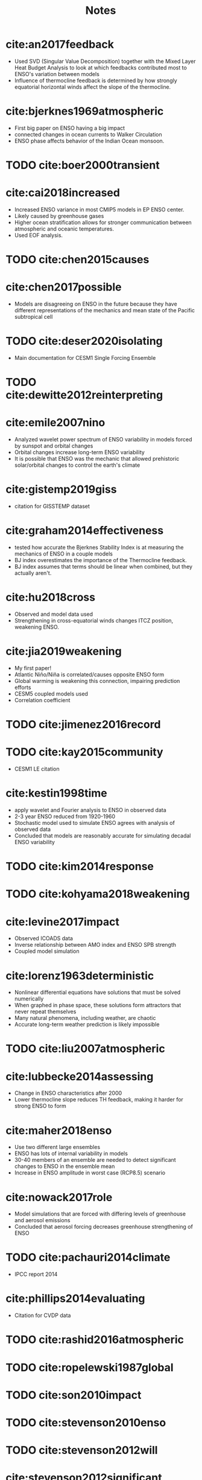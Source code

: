 #+TITLE: Notes
#+LATEX_HEADER: \usepackage{enumitem}
#+LATEX_HEADER: \usepackage{natbib}
#+LATEX_HEADER: \usepackage[margin=1in]{geometry}
#+LATEX_HEADER: \setlist{noitemsep}


* cite:an2017feedback

- Used SVD (Singular Value Decomposition) together with the Mixed Layer Heat Budget Analysis to look at which feedbacks contributed most to ENSO's variation between models
- Influence of thermocline feedback is determined by how strongly equatorial horizontal winds affect the slope of the thermocline.

* cite:bjerknes1969atmospheric

- First big paper on ENSO having a big impact
- connected changes in ocean currents to Walker Circulation
- ENSO phase affects behavior of the Indian Ocean monsoon.

* TODO cite:boer2000transient

* cite:cai2018increased

- Increased ENSO variance in most CMIP5 models in EP ENSO center.
- Likely caused by greenhouse gases
- Higher ocean stratification allows for stronger communication between atmospheric and oceanic temperatures.
- Used EOF analysis.

* TODO cite:chen2015causes

* cite:chen2017possible

- Models are disagreeing on ENSO in the future because they have different representations of the mechanics and mean state of the Pacific subtropical cell

* TODO cite:deser2020isolating

- Main documentation for CESM1 Single Forcing Ensemble

* TODO cite:dewitte2012reinterpreting

* cite:emile2007nino

- Analyzed wavelet power spectrum of ENSO variability in models forced by sunspot and orbital changes
- Orbital changes increase long-term ENSO variability
- It is possible that ENSO was the mechanic that allowed prehistoric solar/orbital changes to control the earth's climate

* cite:gistemp2019giss

- citation for GISSTEMP dataset

* cite:graham2014effectiveness

- tested how accurate the Bjerknes Stability Index is at measuring the mechanics of ENSO in a couple models
- BJ index overestimates the importance of the Thermocline feedback.
- BJ index assumes that terms should be linear when combined, but they actually aren't.

* cite:hu2018cross

- Observed and model data used
- Strengthening in cross-equatorial winds changes ITCZ position, weakening ENSO.

* cite:jia2019weakening

- My first paper!
- Atlantic Niño/Niña is correlated/causes opposite ENSO form
- Global warming is weakening this connection, impairing prediction efforts
- CESM5 coupled models used
- Correlation coefficient

* TODO cite:jimenez2016record

* TODO cite:kay2015community

- CESM1 LE citation

* cite:kestin1998time

- apply wavelet and Fourier analysis to ENSO in observed data
- 2-3 year ENSO reduced from 1920-1960
- Stochastic model used to simulate ENSO agrees with analysis of observed data
- Concluded that models are reasonably accurate for simulating decadal ENSO variability

* TODO cite:kim2014response
* TODO cite:kohyama2018weakening

* cite:levine2017impact

- Observed ICOADS data
- Inverse relationship between AMO index and ENSO SPB strength
- Coupled model simulation

* cite:lorenz1963deterministic

- Nonlinear differential equations have solutions that must be solved numerically
- When graphed in phase space, these solutions form attractors that never repeat themselves
- Many natural phenomena, including weather, are chaotic
- Accurate long-term weather prediction is likely impossible

* TODO cite:liu2007atmospheric

* cite:lubbecke2014assessing

- Change in ENSO characteristics after 2000
- Lower thermocline slope reduces TH feedback, making it harder for strong ENSO to form

* cite:maher2018enso

- Use two different large ensembles
- ENSO has lots of internal variability in models
- 30-40 members of an ensemble are needed to detect significant changes to ENSO in the ensemble mean
- Increase in ENSO amplitude in worst case (RCP8.5) scenario

* cite:nowack2017role

- Model simulations that are forced with differing levels of greenhouse and aerosol emissions
- Concluded that aerosol forcing decreases greenhouse strengthening of ENSO

* TODO cite:pachauri2014climate

- IPCC report 2014

* cite:phillips2014evaluating

- Citation for CVDP data

* TODO cite:rashid2016atmospheric
* TODO cite:ropelewski1987global
* TODO cite:son2010impact
* TODO cite:stevenson2010enso
* TODO cite:stevenson2012will

* cite:stevenson2012significant

- CMIP5 dataset
- No significant change in ENSO amplitude for multi-model mean during 20-21st century
- Some significant changes in certain models
- Larger ensembles are needed

* cite:stevenson2017forced

- ENSO diversity: difference between CP and EP ENSO events
- CESM Last Millennium ensemble
- Less forced impact on ENSO amplitude, some impact on diversity
- Lots of natural factors have an impact too

* cite:torrence1998practical

- How to use wavelets to estimate power spectrum in timeseries.
- Uses ENSO data /very niiceee/
- Windowed Fourier Transform sucks butt because it is dependent on a time step parameter that can muck with the results depending on which value you choose.
- A wavelet is a short */blirp/* of a wave with a mean of zero and finite amplitude/frequency and limited time domain.
- To get an ex. Morlet Wavelet take a regular wave and multiply it by a Gaussian (normal bell curve) so that it drops off over time.
- Will be using continuous methods, but discrete also works.
- Use mathematical transforms to vary scale and translation of wavelet as it slides across the time series.
- Integrate wavelet multiplied by the timeseries while varying scale and shift to generate a power spectrum.
- Applied wavelet spectrum analysis to Nino 3 timeseries
- strong variance in 2-8 year frequency area, but with slight changes between 1900 and 1990
- However, results are highly dependent on which mother wavelet you choose because they all have quite different properties.
- Trying power spectrum from a DOG (Mexican Hat) wavelet gives overall similar answer as Morelett wavelet, but it is slightly different (more detailed in time, less detailed in frequency.)
- Use formula to pick scale limits
- Add zeroes around the timeseries so that the wavelet equation does not misunderstand the data by thinking it is cyclical
- Create a cone of influence to mark where the edge confusion is able to interfere with the results.
- Make sure you convert between the wavelet scale to the Fourier period when you make your axes
- You can also reverse the wavelet transform to get back the timeseries from the power chart if you really want to (I dont think I will).
- Time for significance analysis!
- take a background spectrum that serves as the null hypothesis: all spikes in the power spectrum are due to chance, the underlying signal is really random.
- Comparing to red noise shows that the peaks of ENSO in 2-8 years are statistically significant
- Calculate 95% confidence interval by taking 95% confidence $\chi^2$ statistic and multiplying by red noise spectrum.
- Nino3 SST wavelet power from 2-8year frequency is sometimes significantly different from red noise expectations.
- "The confidence interval is defined as the probability that the true wavelet power at a certain time and scale lies within a certain interval about the estimated wavelet power."
- $\chi^2$ test is advantageous because it applies to a lot of situations in wavelet analysis.
- Averaging the wavelet spectrum across the whole time range gives the overall power spectrum which can be significance tested and approximates the Fourier spectrum.
- Smoothing/averaging increases DOF, allowing to greater significance for the peaks
- After that, only main ENSO frequency band is shown to be statistically significant.
- Similar to time averaging, scale averaging is sometimes a good idea
- Wavelet analysis can be used to denoise an image/timeseries by throwing away the zones who's amplitude does not meet a certain level of significance.
- Wavelet analysis across spatial and temporal domains when squashed by frequency allows for a great analysis of spatial and temporal variability.

* TODO cite:vecchi2006weakening

* cite:vega2017analysis

- Control and global warming forced simulations
- Lots of internal variability
- Decrease in CP ENSO variability

* TODO cite:wang2016nino
* TODO cite:yeo2016role
* TODO cite:zhang2019review
* TODO cite:zheng2016intermodel

* cite:zheng2017response

- CESM-LE ensemble
- Lots of internal variability
- At least 15 models are necessary to separate forced from internal variability

* cite:zhu2017reduced

- Reduced ENSO variability during last ice age
- Found out by analyzing fossilized algae
- less CO_2 back then

bibliographystyle:apalike
bibliography:../references.bib
